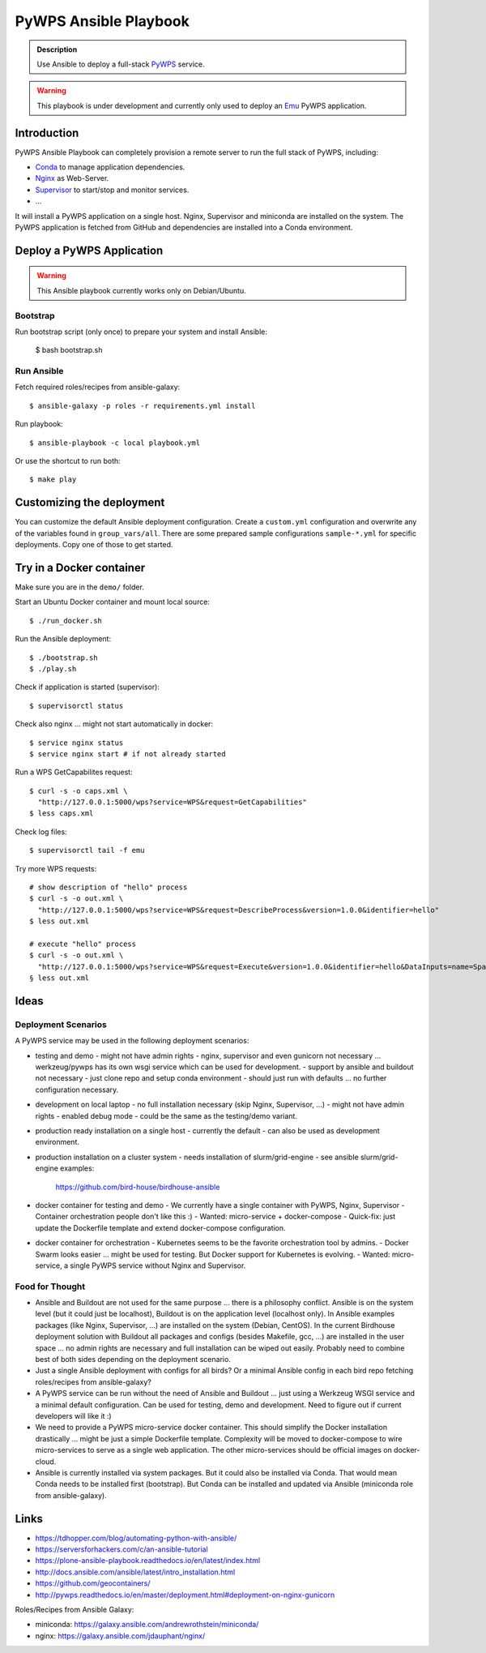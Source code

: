 ======================
PyWPS Ansible Playbook
======================

.. admonition:: Description

  Use Ansible to deploy a full-stack `PyWPS`_ service.

.. warning::

  This playbook is under development and currently only used to deploy an `Emu`_ PyWPS application.

Introduction
============

PyWPS Ansible Playbook can completely provision a remote server to run the full stack of PyWPS, including:

* `Conda <https://conda.io/miniconda.html>`_ to manage application dependencies.
* `Nginx <http://wiki.nginx.org/Main>`_ as Web-Server.
* `Supervisor <http://supervisord.org/>`_ to start/stop and monitor services.
* ...

It will install a PyWPS application on a single host.
Nginx, Supervisor and miniconda are installed on the system.
The PyWPS application is fetched from GitHub and dependencies are installed into a Conda environment.

Deploy a PyWPS Application
==========================

.. warning::

    This Ansible playbook currently works only on Debian/Ubuntu.


Bootstrap
---------

Run bootstrap script (only once) to prepare your system and install Ansible:

    $ bash bootstrap.sh

Run Ansible
-----------

Fetch required roles/recipes from ansible-galaxy::

    $ ansible-galaxy -p roles -r requirements.yml install

Run playbook::

    $ ansible-playbook -c local playbook.yml

Or use the shortcut to run both::

    $ make play

Customizing the deployment
==========================

You can customize the default Ansible deployment configuration.
Create a ``custom.yml`` configuration and overwrite any of the variables found in ``group_vars/all``.
There are some prepared sample configurations ``sample-*.yml`` for specific deployments.
Copy one of those to get started.

Try in a Docker container
=========================

Make sure you are in the ``demo/`` folder.

Start an Ubuntu Docker container and mount local source::

    $ ./run_docker.sh

Run the Ansible deployment::

    $ ./bootstrap.sh
    $ ./play.sh

Check if application is started (supervisor)::

    $ supervisorctl status

Check also nginx ... might not start automatically in docker::

     $ service nginx status
     $ service nginx start # if not already started

Run a WPS GetCapabilites request::

    $ curl -s -o caps.xml \
      "http://127.0.0.1:5000/wps?service=WPS&request=GetCapabilities"
    $ less caps.xml

Check log files::

    $ supervisorctl tail -f emu

Try more WPS requests::

    # show description of "hello" process
    $ curl -s -o out.xml \
      "http://127.0.0.1:5000/wps?service=WPS&request=DescribeProcess&version=1.0.0&identifier=hello"
    $ less out.xml

    # execute "hello" process
    $ curl -s -o out.xml \
      "http://127.0.0.1:5000/wps?service=WPS&request=Execute&version=1.0.0&identifier=hello&DataInputs=name=Spaetzle"
    § less out.xml

Ideas
======

Deployment Scenarios
--------------------

A PyWPS service may be used in the following deployment scenarios:

* testing and demo
  - might not have admin rights
  - nginx, supervisor and even gunicorn not necessary ... werkzeug/pywps has its own wsgi service which can be used for development.
  - support by ansible and buildout not necessary
  - just clone repo and setup conda environment
  - should just run with defaults ... no further configuration necessary.
* development on local laptop
  - no full installation necessary (skip Nginx, Supervisor, ...)
  - might not have admin rights
  - enabled debug mode
  - could be the same as the testing/demo variant.
* production ready installation on a single host
  - currently the default
  - can also be used as development environment.
* production installation on a cluster system
  - needs installation of slurm/grid-engine
  - see ansible slurm/grid-engine examples:
    https://github.com/bird-house/birdhouse-ansible
* docker container for testing and demo
  - We currently have a single container with PyWPS, Nginx, Supervisor
  - Container orchestration people don't like this :)
  - Wanted: micro-service + docker-compose
  - Quick-fix: just update the Dockerfile template and extend docker-compose configuration.
* docker container for orchestration
  - Kubernetes seems to be the favorite orchestration tool by admins.
  - Docker Swarm looks easier ... might be used for testing. But Docker support for Kubernetes is evolving.
  - Wanted: micro-service, a single PyWPS service without Nginx and Supervisor.

Food for Thought
----------------

* Ansible and Buildout are not used for the same purpose ... there is a philosophy conflict. Ansible is on the system level (but it could just be localhost), Buildout is on the application level (localhost only). In Ansible examples packages (like Nginx, Supervisor, ...) are installed on the system (Debian, CentOS). In the current Birdhouse deployment solution with Buildout all packages and configs (besides Makefile, gcc, ...) are installed in the user space ... no admin rights are necessary and full installation can be wiped out easily. Probably need to combine best of both sides depending on the deployment scenario.
* Just a single Ansible deployment with configs for all birds? Or a minimal Ansible config in each bird repo fetching roles/recipes from ansible-galaxy?
* A PyWPS service can be run without the need of Ansible and Buildout ... just using a Werkzeug WSGI service and a minimal default configuration. Can be used for testing, demo and development. Need to figure out if current developers will like it :)
* We need to provide a PyWPS micro-service docker container. This should simplify the Docker installation drastically ... might be just a simple Dockerfile template. Complexity will be moved to docker-compose to wire micro-services to serve as a single web application. The other micro-services should be official images on docker-cloud.
* Ansible is currently installed via system packages. But it could also be installed via Conda. That would mean Conda needs to be installed first (bootstrap). But Conda can be installed and updated via Ansible (miniconda role from ansible-galaxy).

Links
=====

* https://tdhopper.com/blog/automating-python-with-ansible/
* https://serversforhackers.com/c/an-ansible-tutorial
* https://plone-ansible-playbook.readthedocs.io/en/latest/index.html
* http://docs.ansible.com/ansible/latest/intro_installation.html
* https://github.com/geocontainers/
* http://pywps.readthedocs.io/en/master/deployment.html#deployment-on-nginx-gunicorn

Roles/Recipes from Ansible Galaxy:

* miniconda: https://galaxy.ansible.com/andrewrothstein/miniconda/
* nginx: https://galaxy.ansible.com/jdauphant/nginx/

.. _PyWPS: http://pywps.org/
.. _Emu: https://github.com/bird-house/emu

